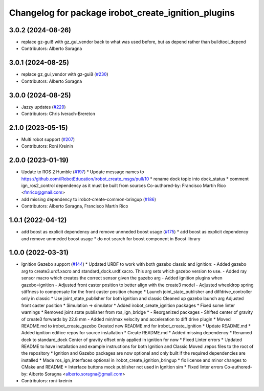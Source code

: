 ^^^^^^^^^^^^^^^^^^^^^^^^^^^^^^^^^^^^^^^^^^^^^^^^^^^^
Changelog for package irobot_create_ignition_plugins
^^^^^^^^^^^^^^^^^^^^^^^^^^^^^^^^^^^^^^^^^^^^^^^^^^^^

3.0.2 (2024-08-26)
------------------
* replace gz-gui8 with gz_gui_vendor
  back to what was used before, but as depend rather than buildtool_depend
* Contributors: Alberto Soragna

3.0.1 (2024-08-25)
------------------
* replace gz_gui_vendor with gz-gui8 (`#230 <https://github.com/iRobotEducation/create3_sim/issues/230>`_)
* Contributors: Alberto Soragna

3.0.0 (2024-08-25)
------------------
* Jazzy updates (`#229 <https://github.com/iRobotEducation/create3_sim/issues/229>`_)
* Contributors: Chris Iverach-Brereton

2.1.0 (2023-05-15)
------------------
* Multi robot support (`#207 <https://github.com/iRobotEducation/create3_sim/issues/207>`_)
* Contributors: Roni Kreinin

2.0.0 (2023-01-19)
------------------
* Update to ROS 2 Humble (`#197 <https://github.com/iRobotEducation/create3_sim/issues/197>`_)
  * Update message names to https://github.com/iRobotEducation/irobot_create_msgs/pull/10
  * rename dock topic into dock_status
  * comment ign_ros2_control dependency as it must be built from sources
  Co-authored-by: Francisco Martín Rico <fmrico@gmail.com>
* add missing dependency to irobot-create-common-bringup (`#186 <https://github.com/iRobotEducation/create3_sim/issues/186>`_)
* Contributors: Alberto Soragna, Francisco Martín Rico

1.0.1 (2022-04-12)
------------------
* add boost as explicit dependency and remove unnneded boost usage (`#175 <https://github.com/iRobotEducation/create3_sim/issues/175>`_)
  * add boost as explicit dependency and remove unnneded boost usage
  * do not search for boost component in Boost library

1.0.0 (2022-03-31)
------------------
* Ignition Gazebo support (`#144 <https://github.com/iRobotEducation/create3_sim/issues/144>`_)
  * Updated URDF to work with both gazebo classic and ignition:
  - Added gazebo arg to create3.urdf.xacro and standard_dock.urdf.xacro. This arg sets which gazebo version to use.
  - Added ray sensor macro which creates the correct sensor given the gazebo arg
  - Added ignition plugins when gazebo=ignition
  - Adjusted front caster position to better align with the create3 model
  - Adjusted wheeldrop spring stiffness to compensate for the front caster position change
  * Launch joint_state_publisher and diffdrive_controller only in classic
  * Use joint_state_publisher for both ignition and classic
  Cleaned up gazebo launch arg
  Adjusted front caster position
  * Simulation -> simulator
  * Added irobot_create_ignition packages
  * Fixed some linter warnings
  * Removed joint state publisher from ros_ign_bridge
  * - Reorganized packages
  - Shifted center of gravity of create3 forwards by 22.8 mm
  - Added min/max velocity and acceleration to diff drive plugin
  * Moved README.md to irobot_create_gazebo
  Created new README.md for irobot_create_ignition
  * Update README.md
  * Added ignition edifice repos for source installation
  * Create README.md
  * Added missing dependency
  * Renamed dock to standard_dock
  Center of gravity offset only applied in ignition for now
  * Fixed Linter errors
  * Updated README to have installation and example instructions for both Ignition and Classic
  Moved .repos files to the root of the repository
  * Ignition and Gazebo packages are now optional and only built if the required dependencies are installed
  * Made ros_ign_interfaces optional in irobot_create_ignition_bringup
  * fix license and minor changes to CMake and README
  * Interface buttons mock publisher not used in Ignition sim
  * Fixed linter errors
  Co-authored-by: Alberto Soragna <alberto.soragna@gmail.com>
* Contributors: roni-kreinin
